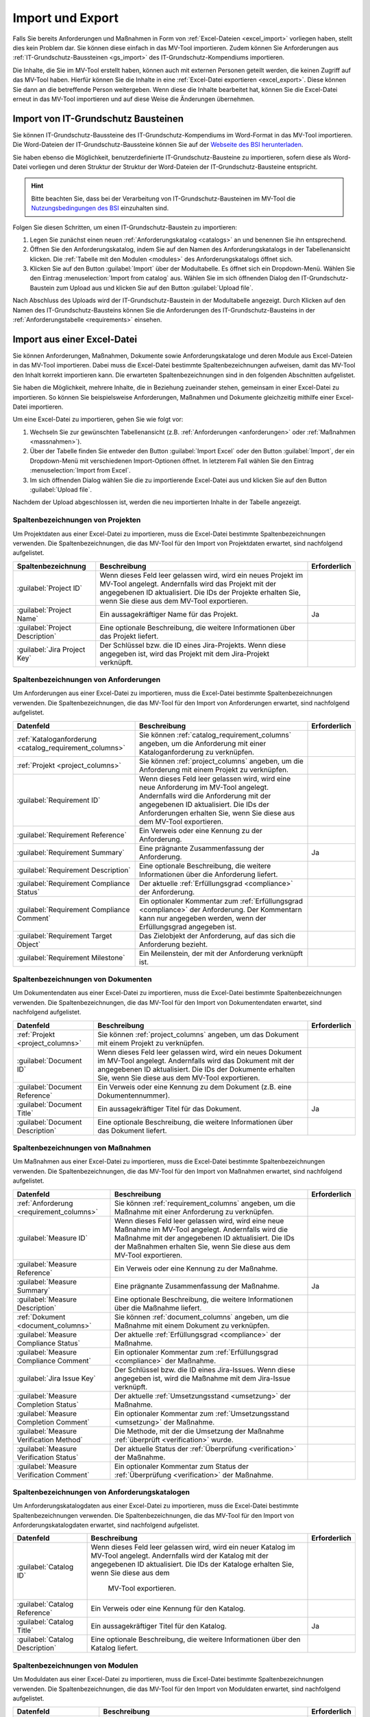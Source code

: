 #################
Import und Export
#################

Falls Sie bereits Anforderungen und Maßnahmen in Form von :ref:`Excel-Dateien
<excel_import>` vorliegen haben, stellt dies kein Problem dar. Sie können diese
einfach in das MV-Tool importieren. Zudem können Sie Anforderungen aus
:ref:`IT-Grundschutz-Baussteinen <gs_import>` des IT-Grundschutz-Kompendiums
importieren.

Die Inhalte, die Sie im MV-Tool erstellt haben, können auch mit externen
Personen geteilt werden, die keinen Zugriff auf das MV-Tool haben. Hierfür
können Sie die Inhalte in eine :ref:`Excel-Datei exportieren <excel_export>`.
Diese können Sie dann an die betreffende Person weitergeben. Wenn diese die
Inhalte bearbeitet hat, können Sie die Excel-Datei erneut in das MV-Tool
importieren und auf diese Weise die Änderungen übernehmen.

.. _gs_import:

Import von IT-Grundschutz Bausteinen
####################################

Sie können IT-Grundschutz-Baussteine des IT-Grundschutz-Kompendiums im
Word-Format in das MV-Tool importieren. Die Word-Dateien der
IT-Grundschutz-Baussteine können Sie auf der `Webseite des BSI herunterladen
<https://www.bsi.bund.de/DE/Themen/Unternehmen-und-Organisationen/Standards-und-Zertifizierung/IT-Grundschutz/IT-Grundschutz-Kompendium/IT-Grundschutz-Bausteine/Bausteine_Download_Edition_node.html>`_.

Sie haben ebenso die Möglichkeit, benutzerdefinierte IT-Grundschutz-Bausteine zu importieren,
sofern diese als Word-Datei vorliegen und deren Struktur der
Struktur der Word-Dateien der IT-Grundschutz-Bausteine entspricht.

.. hint::

  Bitte beachten Sie, dass bei der Verarbeitung von
  IT-Grundschutz-Bausteinen im MV-Tool die `Nutzungsbedingungen des BSI
  <https://www.bsi.bund.de/DE/Service/Nutzungsbedingungen/Nutzungsbedingungen_node.html>`_
  einzuhalten sind.

Folgen Sie diesen Schritten, um einen IT-Grundschutz-Baustein zu
importieren:

1. Legen Sie zunächst einen neuen :ref:`Anforderungskatalog <catalogs>` an und
   benennen Sie ihn entsprechend.
2. Öffnen Sie den Anforderungskatalog, indem Sie auf den Namen des
   Anforderungskatalogs in der Tabellenansicht klicken. Die
   :ref:`Tabelle mit den Modulen <modules>` des Anforderungskatalogs öffnet sich.
3. Klicken Sie auf den Button :guilabel:`Import` über der Modultabelle. Es
   öffnet sich ein Dropdown-Menü. Wählen Sie den Eintrag  :menuselection:`Import
   from catalog` aus. Wählen Sie im sich öffnenden Dialog den
   IT-Grundschutz-Baustein zum Upload aus und klicken Sie auf den Button
   :guilabel:`Upload file`.

Nach Abschluss des Uploads wird der IT-Grundschutz-Baustein in der
Modultabelle angezeigt. Durch Klicken auf den Namen des IT-Grundschutz-Bausteins
können Sie die Anforderungen des IT-Grundschutz-Bausteins in der
:ref:`Anforderungstabelle <requirements>` einsehen.

.. _excel_import:

Import aus einer Excel-Datei
############################

Sie können Anforderungen, Maßnahmen, Dokumente sowie Anforderungskataloge und
deren Module aus Excel-Dateien in das MV-Tool importieren. Dabei muss die
Excel-Datei bestimmte Spaltenbezeichnungen aufweisen, damit das MV-Tool den
Inhalt korrekt importieren kann. Die erwarteten Spaltenbezeichnungen sind in den
folgenden Abschnitten aufgelistet.

Sie haben die Möglichkeit, mehrere Inhalte, die in Beziehung zueinander stehen,
gemeinsam in einer Excel-Datei zu importieren. So können Sie beispielsweise
Anforderungen, Maßnahmen und Dokumente gleichzeitig mithilfe einer Excel-Datei
importieren.

Um eine Excel-Datei zu importieren, gehen Sie wie folgt vor:

1. Wechseln Sie zur gewünschten Tabellenansicht (z.B. :ref:`Anforderungen
   <anforderungen>` oder :ref:`Maßnahmen <massnahmen>`).
2. Über der Tabelle finden Sie entweder den Button :guilabel:`Import Excel` oder
   den Button :guilabel:`Import`, der ein Dropdown-Menü mit verschiedenen
   Import-Optionen öffnet. In letzterem Fall wählen Sie den Eintrag
   :menuselection:`Import from Excel`.
3. Im sich öffnenden Dialog wählen Sie die zu importierende Excel-Datei aus und
   klicken Sie auf den Button :guilabel:`Upload file`.

Nachdem der Upload abgeschlossen ist, werden die neu importierten Inhalte in der
Tabelle angezeigt.

.. _project_columns:

Spaltenbezeichnungen von Projekten
==================================

Um Projektdaten aus einer Excel-Datei zu importieren, muss die Excel-Datei
bestimmte Spaltenbezeichnungen verwenden. Die Spaltenbezeichnungen, die das
MV-Tool für den Import von Projektdaten erwartet, sind nachfolgend aufgelistet.

.. list-table::
   :header-rows: 1

   * - Spaltenbezeichnung
     - Beschreibung
     - Erforderlich
   * - :guilabel:`Project ID`
     - Wenn dieses Feld leer gelassen wird, wird ein neues Projekt im MV-Tool
       angelegt. Andernfalls wird das Projekt mit der angegebenen ID
       aktualisiert. Die IDs der Projekte erhalten Sie, wenn Sie diese aus dem
       MV-Tool exportieren.
     - 
   * - :guilabel:`Project Name`
     - Ein aussagekräftiger Name für das Projekt.
     - Ja
   * - :guilabel:`Project Description`
     - Eine optionale Beschreibung, die weitere Informationen über das Projekt liefert.
     - 
   * - :guilabel:`Jira Project Key`
     - Der Schlüssel bzw. die ID eines Jira-Projekts. Wenn diese angegeben ist,
       wird das Projekt mit dem Jira-Projekt verknüpft.
     - 


.. _requirement_columns:

Spaltenbezeichnungen von Anforderungen
======================================

Um Anforderungen aus einer Excel-Datei zu importieren, muss die Excel-Datei
bestimmte Spaltenbezeichnungen verwenden. Die Spaltenbezeichnungen, die das
MV-Tool für den Import von Anforderungen erwartet, sind nachfolgend aufgelistet.

.. list-table::
   :header-rows: 1

   * - Datenfeld
     - Beschreibung
     - Erforderlich
   * - :ref:`Kataloganforderung <catalog_requirement_columns>`
     - Sie können :ref:`catalog_requirement_columns` angeben, um die Anforderung
       mit einer Kataloganforderung zu verknüpfen.
     - 
   * - :ref:`Projekt <project_columns>`
     - Sie können :ref:`project_columns` angeben, um die Anforderung mit einem
       Projekt zu verknüpfen.
     - 
   * - :guilabel:`Requirement ID`
     - Wenn dieses Feld leer gelassen wird, wird eine neue Anforderung im
       MV-Tool angelegt. Andernfalls wird die Anforderung mit der angegebenen ID
       aktualisiert. Die IDs der Anforderungen erhalten Sie, wenn Sie diese aus
       dem MV-Tool exportieren.
     - 
   * - :guilabel:`Requirement Reference`
     - Ein Verweis oder eine Kennung zu der Anforderung.
     - 
   * - :guilabel:`Requirement Summary`
     - Eine prägnante Zusammenfassung der Anforderung.
     - Ja
   * - :guilabel:`Requirement Description`
     - Eine optionale Beschreibung, die weitere Informationen über die
       Anforderung liefert.
     - 
   * - :guilabel:`Requirement Compliance Status`
     - Der aktuelle :ref:`Erfüllungsgrad <compliance>` der Anforderung.
     - 
   * - :guilabel:`Requirement Compliance Comment`
     - Ein optionaler Kommentar zum :ref:`Erfüllungsgrad <compliance>` der
       Anforderung. Der Kommentarn kann nur angegeben werden, wenn der
       Erfüllungsgrad angegeben ist.
     - 
   * - :guilabel:`Requirement Target Object`
     - Das Zielobjekt der Anforderung, auf das sich die Anforderung bezieht.
     - 
   * - :guilabel:`Requirement Milestone`
     - Ein Meilenstein, der mit der Anforderung verknüpft ist.
     - 


.. _document_columns:

Spaltenbezeichnungen von Dokumenten
===================================

Um Dokumentendaten aus einer Excel-Datei zu importieren, muss die Excel-Datei
bestimmte Spaltenbezeichnungen verwenden. Die Spaltenbezeichnungen, die das
MV-Tool für den Import von Dokumentendaten erwartet, sind nachfolgend
aufgelistet.

.. list-table::
   :header-rows: 1

   * - Datenfeld
     - Beschreibung
     - Erforderlich
   * - :ref:`Projekt <project_columns>`
     - Sie können :ref:`project_columns` angeben, um das Dokument mit einem
       Projekt zu verknüpfen.
     - 
   * - :guilabel:`Document ID`
     - Wenn dieses Feld leer gelassen wird, wird ein neues Dokument im MV-Tool
       angelegt. Andernfalls wird das Dokument mit der angegebenen ID
       aktualisiert. Die IDs der Dokumente erhalten Sie, wenn Sie diese aus dem
       MV-Tool exportieren.
     - 
   * - :guilabel:`Document Reference`
     - Ein Verweis oder eine Kennung zu dem Dokument (z.B. eine
       Dokumentennummer).
     - 
   * - :guilabel:`Document Title`
     - Ein aussagekräftiger Titel für das Dokument.
     - Ja
   * - :guilabel:`Document Description`
     - Eine optionale Beschreibung, die weitere Informationen über das
       Dokument liefert.
     - 


.. _measure_columns:

Spaltenbezeichnungen von Maßnahmen
==================================

Um Maßnahmen aus einer Excel-Datei zu importieren, muss die Excel-Datei
bestimmte Spaltenbezeichnungen verwenden. Die Spaltenbezeichnungen, die das
MV-Tool für den Import von Maßnahmen erwartet, sind nachfolgend aufgelistet.

.. list-table::
   :header-rows: 1

   * - Datenfeld
     - Beschreibung
     - Erforderlich
   * - :ref:`Anforderung <requirement_columns>`
     - Sie können :ref:`requirement_columns` angeben, um die Maßnahme mit einer
       Anforderung zu verknüpfen.
     - 
   * - :guilabel:`Measure ID`
     - Wenn dieses Feld leer gelassen wird, wird eine neue Maßnahme im MV-Tool
       angelegt. Andernfalls wird die Maßnahme mit der angegebenen ID
       aktualisiert. Die IDs der Maßnahmen erhalten Sie, wenn Sie diese aus dem
       MV-Tool exportieren.
     - 
   * - :guilabel:`Measure Reference`
     - Ein Verweis oder eine Kennung zu der Maßnahme.
     - 
   * - :guilabel:`Measure Summary`
     - Eine prägnante Zusammenfassung der Maßnahme.
     - Ja
   * - :guilabel:`Measure Description`
     - Eine optionale Beschreibung, die weitere Informationen über die
       Maßnahme liefert.
     - 
   * - :ref:`Dokument <document_columns>`
     - Sie können :ref:`document_columns` angeben, um die Maßnahme mit einem
       Dokument zu verknüpfen.
     - 
   * - :guilabel:`Measure Compliance Status`
     - Der aktuelle :ref:`Erfüllungsgrad <compliance>` der Maßnahme.
     - 
   * - :guilabel:`Measure Compliance Comment`
     - Ein optionaler Kommentar zum :ref:`Erfüllungsgrad <compliance>` der
       Maßnahme.
     - 
   * - :guilabel:`Jira Issue Key`
     - Der Schlüssel bzw. die ID eines Jira-Issues. Wenn diese angegeben ist,
       wird die Maßnahme mit dem Jira-Issue verknüpft.
     - 
   * - :guilabel:`Measure Completion Status`
     - Der aktuelle :ref:`Umsetzungsstand <umsetzung>` der Maßnahme.
     - 
   * - :guilabel:`Measure Completion Comment`
     - Ein optionaler Kommentar zum :ref:`Umsetzungsstand <umsetzung>` der
       Maßnahme.
     - 
   * - :guilabel:`Measure Verification Method`
     - Die Methode, mit der die Umsetzung der Maßnahme :ref:`überprüft
       <verification>` wurde.
     - 
   * - :guilabel:`Measure Verification Status`
     - Der aktuelle Status der :ref:`Überprüfung <verification>` der Maßnahme.
     - 
   * - :guilabel:`Measure Verification Comment`
     - Ein optionaler Kommentar zum Status der :ref:`Überprüfung <verification>`
       der Maßnahme.
     - 

.. _catalog_columns:

Spaltenbezeichnungen von Anforderungskatalogen
==============================================

Um Anforderungskatalogdaten aus einer Excel-Datei zu importieren, muss die
Excel-Datei bestimmte Spaltenbezeichnungen verwenden. Die Spaltenbezeichnungen,
die das MV-Tool für den Import von Anforderungskatalogdaten erwartet, sind
nachfolgend aufgelistet.

.. list-table::
   :header-rows: 1

   * - Datenfeld
     - Beschreibung
     - Erforderlich
   * - :guilabel:`Catalog ID`
     - Wenn dieses Feld leer gelassen wird, wird ein neuer Katalog im
       MV-Tool angelegt. Andernfalls wird der Katalog mit der angegebenen ID
       aktualisiert. Die IDs der Kataloge erhalten Sie, wenn Sie diese aus dem
        MV-Tool exportieren.
     - 
   * - :guilabel:`Catalog Reference`
     - Ein Verweis oder eine Kennung für den Katalog.
     - 
   * - :guilabel:`Catalog Title`
     - Ein aussagekräftiger Titel für den Katalog.
     - Ja
   * - :guilabel:`Catalog Description`
     - Eine optionale Beschreibung, die weitere Informationen über den Katalog
       liefert.
     - 


.. _module_columns:

Spaltenbezeichnungen von Modulen
================================

Um Moduldaten aus einer Excel-Datei zu importieren, muss die Excel-Datei
bestimmte Spaltenbezeichnungen verwenden. Die Spaltenbezeichnungen, die das
MV-Tool für den Import von Moduldaten erwartet, sind nachfolgend aufgelistet.

.. list-table::
   :header-rows: 1

   * - Datenfeld
     - Beschreibung
     - Erforderlich
   * - :ref:`Katalog <catalog_columns>`
     - Sie können :ref:`catalog_columns` angeben, um das Modul mit einem
       Katalog zu verknüpfen.
     - 
   * - :guilabel:`Catalog Module ID`
     - Wenn dieses Feld leer gelassen wird, wird ein neues Modul im
       MV-Tool angelegt. Andernfalls wird das Modul mit der angegebenen ID
       aktualisiert. Die IDs der Module erhalten Sie, wenn Sie diese aus dem
        MV-Tool exportieren.
     - 
   * - :guilabel:`Catalog Module Reference`
     - Ein Verweis oder eine Kennung für das Modul.
     - 
   * - :guilabel:`Catalog Module Title`
     - Ein aussagekräftiger Titel für das Modul.
     - Ja
   * - :guilabel:`Catalog Module Description`
     - Eine optionale Beschreibung, die weitere Informationen über das Modul liefert.
     - 


.. _catalog_requirement_columns:

Spaltenbezeichnungen von Kataloganforderungen
=============================================

Um Kataloganforderungen aus einer Excel-Datei zu importieren, muss die
Excel-Datei bestimmte Spaltenbezeichnungen verwenden. Die Spaltenbezeichnungen,
die das MV-Tool für den Import von Kataloganforderungen erwartet, sind
nachfolgend aufgelistet.

.. list-table::
   :header-rows: 1

   * - Datenfeld
     - Beschreibung
     - Erforderlich
   * - :ref:`Modul <module_columns>`
     - Sie können :ref:`module_columns` angeben, um die Kataloganforderung mit
       einem Modul zu verknüpfen.
     - 
   * - :guilabel:`Catalog Requirement ID`
     - Wenn dieses Feld leer gelassen wird, wird eine neue Kataloganforderung im
       MV-Tool angelegt. Andernfalls wird die Kataloganforderung mit der
       angegebenen ID aktualisiert. Die IDs der Kataloganforderungen erhalten
       Sie, wenn Sie diese aus dem MV-Tool exportieren.
     - 
   * - :guilabel:`Catalog Requirement Reference`
     - Ein Verweis oder eine Kennung für die Kataloganforderung.
     - 
   * - :guilabel:`Catalog Requirement Summary`
     - Eine prägnante Zusammenfassung der Kataloganforderung. Es handelt sich um
       ein optionales Feld.
     - 
   * - :guilabel:`Catalog Requirement Description`
     - Eine optionale Beschreibung, die weitere Informationen über die
       Kataloganforderung liefert.
     - 

.. _excel_export:

Export in eine Excel-Datei
##########################

Der Export von Inhalten aus dem MV-Tool in eine Excel-Datei ist in allen
Tabellenansichten möglich. So lassen sich beispielsweise Projektdaten,
Anforderungen, Maßnahmen, Dokumente, Anforderungskataloge, Module und
Kataloganforderungen exportieren.

Um eine Excel-Datei zu exportieren, folgen Sie bitte diesen Schritten:

1. Klicken Sie auf den Button :guilabel:`Export Excel` oberhalb der Tabelle.
   Wählen Sie im sich öffnenden Dialog die Spalten aus, die Sie exportieren
   möchten, und klicken Sie auf :guilabel:`Next`.
2. Geben Sie im nächsten Schritt den gewünschten Dateinamen für die zu
   exportierende Excel-Datei ein und klicken Sie auf :guilabel:`Download`.
3. Sobald der Downloadvorgang abgeschlossen ist, klicken Sie auf den Button
   :guilabel:`Save file`, um die heruntergeladene Datei zu speichern.

.. hint:

  Wenn Sie eine Excel-Datei exportieren, werden nur die Inhalte exportiert, die
  gerade in der Tabelle angezeigt werden. Wenn Sie also beispielsweise in der
  Tabelle :ref:`Anforderungen <anforderungen>` nach bestimmten Anforderungen
  filtern oder suchen, werden nur die resultierenden Anforderungen exportiert.
  Auch die Sortierung der Inhalte in der Tabelle wird beim Export
  berücksichtigt.

  Leere Spalten werden beim Export nicht berücksichtigt, auch wenn sie in der
  Auswahl der zu exportierenden Spalten enthalten sind.


